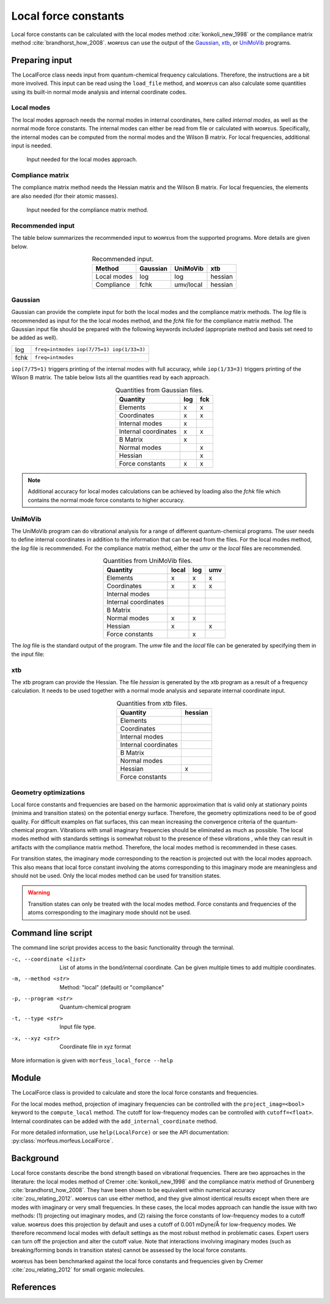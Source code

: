 =====================
Local force constants
=====================

Local force constants can be calculated with the local modes method
:cite:`konkoli_new_1998` or the compliance matrix method
:cite:`brandhorst_how_2008`. ᴍᴏʀғᴇᴜs can use the output of the Gaussian__, xtb__,
or UniMoVib__ programs.

***************
Preparing input
***************

The LocalForce class needs input from quantum-chemical frequency calculations.
Therefore, the instructions are a bit more involved. This input can be read
using the ``load_file`` method, and ᴍᴏʀғᴇᴜs can also calculate some quantities
using its built-in normal mode analysis and internal coordinate codes.

###########
Local modes
###########

The local modes approach needs the normal modes in internal coordinates, here
called *internal modes*, as well as the normal mode force constants. The
internal modes can either be read from file or calculated with ᴍᴏʀғᴇᴜs.
Specifically, the internal modes can be computed from the normal modes and the
Wilson B matrix. For local frequencies, additional input is needed.

.. figure:: images/local_force/diagram_local.svg
  
  Input needed for the local modes approach.

#################
Compliance matrix
#################

The compliance matrix method needs the Hessian matrix and the Wilson B matrix.
For local frequencies, the elements are also needed (for their atomic masses).

.. figure:: images/local_force/diagram_compliance.svg
  
  Input needed for the compliance matrix method.

#################
Recommended input
#################

The table below summarizes the recommended input to ᴍᴏʀғᴇᴜs from the
supported programs. More details are given below.

.. table:: Recommended input.
  :widths: auto
  :align: center

  =========== ======== ========= =======
  Method      Gaussian UniMoVib  xtb
  =========== ======== ========= =======
  Local modes log      log       hessian
  Compliance  fchk     umv/local hessian
  =========== ======== ========= =======

########
Gaussian
########

Gaussian can provide the complete input for both the local modes and the
compliance matrix methods. The *log* file is recommended as input for the the
local modes method, and the *fchk* file for the compliance matrix method.
The Gaussian input file should be prepared with the following keywords
included (appropriate method and basis set need to be added as well).

==== =========================================
log  ``freq=intmodes iop(7/75=1) iop(1/33=3)``
fchk ``freq=intmodes``
==== =========================================

``iop(7/75=1)`` triggers printing of the internal modes with full accuracy,
while ``iop(1/33=3)`` triggers printing of the Wilson B matrix. The table below
lists all the quantities read by each approach.

.. table:: Quantities from Gaussian files.
  :widths: auto
  :align: center

  ==================== === ===
  Quantity             log fck
  ==================== === ===
  Elements              x   x
  Coordinates           x   x
  Internal modes        x   
  Internal coordinates  x   x
  B Matrix              x   
  Normal modes              x
  Hessian                   x
  Force constants       x   x
  ==================== === ===

.. note:: 

  Additional accuracy for local modes calculations can be achieved by loading
  also the *fchk* file which contains the normal mode force constants to
  higher accuracy.

########
UniMoVib
########

The UniMoVib program can do vibrational analysis for a range of different
quantum-chemical programs. The user needs to define internal coordinates in
addition to the information that can be read from the files. For the local
modes method, the *log* file is recommended. For the compliance matrix method,
either the *umv* or the *local* files are recommended.


.. table:: Quantities from UniMoVib files.
  :widths: auto
  :align: center

  ==================== ===== === ===
  Quantity             local log umv
  ==================== ===== === === 
  Elements             x     x   x
  Coordinates          x     x   x
  Internal modes          
  Internal coordinates 
  B Matrix                
  Normal modes         x     x
  Hessian              x         x  
  Force constants            x
  ==================== ===== === === 

The *log* file is the standard output of the program. The *umw* file and the
*local* file can be generated by specifying them in the input file:

.. code-block:: none
  :emphasize-lines: 5, 6
  :caption: Example UniMoVib input file

  a test job

  $contrl
    qcprog="gaussian"
    iflocal=.t.
    ifsave=.t.
  $end

  $qcdata
    fchk="freq.fchk"
  $end

###
xtb
###

The xtb program can provide the Hessian. The file *hessian* is generated by the
xtb program as a result of a frequency calculation. It needs to be used
together with a normal mode analysis and separate internal coordinate input.

.. table:: Quantities from xtb files.
  :widths: auto
  :align: center

  ==================== ======= 
  Quantity             hessian 
  ==================== ======= 
  Elements             
  Coordinates          
  Internal modes          
  Internal coordinates 
  B Matrix                
  Normal modes                 
  Hessian              x         
  Force constants              
  ==================== =======  

######################
Geometry optimizations
######################

Local force constants and frequencies are based on the harmonic approximation
that is valid only at stationary points (minima and transition states) on the
potential energy surface. Therefore, the geometry optimizations need to be of
good quality. For difficult examples on flat surfaces, this can mean
increasing the convergence criteria of the quantum-chemical program.
Vibrations with small imaginary frequencies should be eliminated as much as
possible. The local modes method with standards settings is somewhat robust to
the presence of these vibrations , while they can result in artifacts with the
compliance matrix method. Therefore, the local modes method is recommended in
these cases.

For transition states, the imaginary mode corresponding to the reaction is
projected out with the local modes approach. This also means that local force
constant involving the atoms corresponding to this imaginary mode are
meaningless and should not be used. Only the local modes method can be used
for transition states.

.. warning::

  Transition states can only be treated with the local modes method. Force
  constants and frequencies of the atoms corresponding to the imaginary mode
  should not be used.

*******************
Command line script
*******************

The command line script provides access to the basic functionality through
the terminal.

.. code-block:: console
  :caption: Example with Gaussian log file.
  
  $ morfeus_local_force freq-lm.log -p gaussian -t log
  Coordinate                            Force constant (mDyne/Å, mDyne Å rad^(-2))             Frequency (cm^-1)
  Bond(1, 2)                                                                 5.364                          3129
  Bond(1, 3)                                                                 5.364                          3129
  Bond(1, 4)                                                                 5.365                          3129
  Bond(1, 5)                                                                 5.364                          3129
  Angle(1, 2, 3)                                                             0.667                          1448
  Angle(1, 2, 4)                                                             0.667                          1448
  Angle(1, 2, 5)                                                             0.667                          1448
  Angle(1, 3, 4)                                                             0.667                          1448
  Angle(1, 3, 5)                                                             0.667                          1448
  Angle(1, 4, 5)                                                             0.667                          1448
  Dihedral(1, 2, 3, 4)                                                       0.433                          1384
  Dihedral(1, 2, 3, 5)                                                       0.433                          1384
  Dihedral(1, 2, 4, 5)                                                       0.433                          1384
  Dihedral(1, 3, 4, 5)                                                       0.433                          1384

.. code-block:: console
  :caption: Example with xtb and hessian file.
  
  $ morfeus_local_force hessian -x xtbopt.xyz -p xtb -t hessian -m local -c 1 2 -c 1 5 -c 1 2 3
  Coordinate                            Force constant (mDyne/Å, mDyne Å rad^(-2))             Frequency (cm^-1)
  Bond(1, 2)                                                                 5.190                          3078
  Bond(1, 5)                                                                 5.190                          3078
  Angle(1, 2, 3)                                                             2.388                          1692

-c, --coordinate <list>
  List of atoms in the bond/internal coordinate. Can be given multiple times
  to add multiple coordinates.
-m, --method <str>
  Method: "local" (default) or "compliance"
-p, --program <str>
  Quantum-chemical program
-t, --type <str>
  Input file type.
-x, --xyz <str>
  Coordinate file in xyz format

More information is given with ``morfeus_local_force --help``

******
Module
******

The LocalForce class is provided to calculate and store the local force
constants and frequencies.

.. code-block:: python
  :caption: Example with Gaussian and local modes method.

  >>> from morfeus import LocalForce
  >>> lf = LocalForce()
  >>> lf.load_file("freq-lm.log", "gaussian", "log")
  >>> lf.compute_local()
  >>> lf.compute_frequencies()
  >>> fc = lf.get_local_force_constant([1, 2])
  >>> print(fc)
  5.364289643211871
  >>> freq = lf.get_local_frequency([1, 2])
  >>> print(freq)
  3129.3126301763527
  
.. code-block:: python
  :caption: Example with Gaussian and compliance matrix method.

  >>> from morfeus import LocalForce
  >>> lf = LocalForce()
  >>> lf.load_file("freq.fchk", "gaussian", "fchk")
  >>> lf.compute_compliance()
  >>> lf.compute_frequencies()
  >>> fc = lf.get_local_force_constant([1, 2])
  >>> print(fc)
  5.364398642985929
  >>> freq = lf.get_local_frequency([1, 2])
  >>> print(freq)
  3129.352986019491

.. code-block:: python
  :caption: Example with xtb and local modes method.

  >>> from morfeus import LocalForce, read_xyz
  >>> elements, coordinates = read_xyz("xtbopt.xyz")
  >>> lf = LocalForce(elements, coordinates)
  >>> lf.load_file("hessian", "xtb", "hessian")
  >>> lf.normal_mode_analysis()
  >>> lf.detect_bonds()
  >>> print(lf.internal_coordinates)
  [Bond(1, 4), Bond(1, 3), Bond(1, 2), Bond(1, 5)]
  >>> lf.compute_local()
  >>> lf.compute_frequencies()
  >>> fc = lf.get_local_force_constant([1, 2])
  >>> print(fc)
  5.190222259808879
  >>> freq = lf.get_local_frequency([1, 2])
  >>> print(freq)
  3078.130379468432

.. code-block:: python
  :caption: Example with UniMoVib and the local modes method.

  >>> from morfeus import LocalForce
  >>> lf = LocalForce()
  >>> lf.load_file("job.out", "unimovib", "log")
  >>> lf.detect_bonds()
  >>> lf.compute_local()
  >>> lf.compute_frequencies()
  >>> fc = lf.get_local_force_constant([1, 2])
  >>> print(fc)
  5.364347084281302
  >>> freq = lf.get_local_frequency([1, 2])
  >>> print(freq)
  3129.337947449028

.. code-block:: python
  :caption: Example with adding internal coordinates manually
  :emphasize-lines: 4-7

  >>> from morfeus import LocalForce
  >>> lf = LocalForce()
  >>> lf.load_file("job.out", "unimovib", "log")
  >>> lf.add_internal_coordinate([1, 2])
  >>> lf.add_internal_coordinate([1, 2, 3])
  >>> print(lf.internal_coordinates)
  [Bond(1, 2), Angle(1, 2, 3)]
  >>> lf.compute_local()
  >>> lf.compute_frequencies()
  >>> fc = lf.get_local_force_constant([1, 2])
  >>> print(fc)
  5.364347084281298
  >>> freq = lf.get_local_frequency([1, 2])
  >>> print(freq)
  3129.337947449028
  >>> lf.print_report(angles=True, angle_units=True)
  Coordinate                            Force constant (mDyne/Å, mDyne Å rad^(-2))             Frequency (cm^-1)
  Bond(1, 2)                                                                 5.364                          3129
  Angle(1, 2, 3)                                                             2.416                          1687

For the local modes method, projection of imaginary frequencies can be
controlled with the ``project_imag=<bool>`` keyword to the ``compute_local``
method. The cutoff for low-frequency modes can be controlled with 
``cutoff=<float>``. Internal coordinates can be added with the
``add_internal_coordinate`` method.

For more detailed information, use ``help(LocalForce)`` or see the API
documentation: :py:class:`morfeus.morfeus.LocalForce`.

**********
Background
**********

Local force constants describe the bond strength based on vibrational
frequencies. There are two approaches in the literature: the local modes method
of Cremer :cite:`konkoli_new_1998` and the compliance matrix method of
Grunenberg :cite:`brandhorst_how_2008`. They have been shown to be equivalent
within numerical accuracy :cite:`zou_relating_2012`. ᴍᴏʀғᴇᴜs can use either
method, and they give almost identical results except when there are modes with
imaginary or very small frequencies. In these cases, the local modes approach
can handle the issue with  two methods: (1) projecting out imaginary modes, and
(2) raising the force constants of low-frequency modes to a cutoff value.
ᴍᴏʀғᴇᴜs does this projection by default and uses a cutoff of 0.001 mDyne/Å for
low-frequency modes. We therefore recommend local modes with default settings
as the most robust method in problematic cases. Expert users can turn off the
projection and alter the cutoff value. Note that interactions involving
imaginary modes (such as breaking/forming bonds in transition states) cannot be
assessed by the local force constants.

ᴍᴏʀғᴇᴜs has been benchmarked against the local force constants and frequencies
given by Cremer :cite:`zou_relating_2012` for small organic molecules. 

**********
References
**********

.. bibliography:: refs.bib
  :style: unsrt
  :filter: docname in docnames

.. __: https://gaussian.com/
.. __: https://xtb-docs.readthedocs.io/en/latest/contents.html
.. __: https://github.com/zorkzou/UniMoVib
